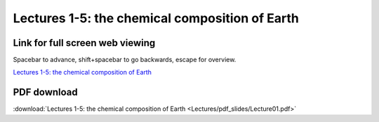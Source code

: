 Lectures 1-5: the chemical composition of Earth
=====================================================   

Link for full screen web viewing
------------------------------------------
Spacebar to advance, shift+spacebar to go backwards, escape for overview.

`Lectures 1-5: the chemical composition of Earth <../_static/Lecture01.slides.html>`_


PDF download
------------------------

:download:`Lectures 1-5: the chemical composition of Earth <Lectures/pdf_slides/Lecture01.pdf>`
